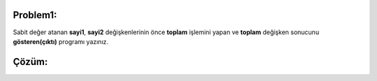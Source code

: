 Problem1:
---------

Sabit değer atanan **sayi1**, **sayi2** değişkenlerinin önce **toplam** işlemini yapan ve **toplam** değişken sonucunu **gösteren(çıktı)** programı yazınız.



Çözüm:
------


.. image:: /_static/images/degisken-01.png
	:width: 600
  	:alt: Alternative text


.. raw:: pdf

   PageBreak

